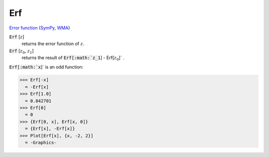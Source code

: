 Erf
===

`Error function <https://en.wikipedia.org/wiki/Error_function>`_ (`SymPy <https://docs.sympy.org/latest/modules/functions/special.html#sympy.functions.special.error_functions.erf>`_, `WMA <https://reference.wolfram.com/language/ref/Erf.html>`_)


:code:`Erf` [:math:`z`]
    returns the error function of :math:`z`.

:code:`Erf` [:math:`z_0`, :math:`z_1`]
    returns the result of :code:`Erf[:math:`z_1`] - Erf[:math:`z_0`]` .





:code:`Erf[:math:`x`]`  is an odd function:

>>> Erf[-x]
  = -Erf[x]
>>> Erf[1.0]
  = 0.842701
>>> Erf[0]
  = 0
>>> {Erf[0, x], Erf[x, 0]}
  = {Erf[x], -Erf[x]}
>>> Plot[Erf[x], {x, -2, 2}]
  = -Graphics-
